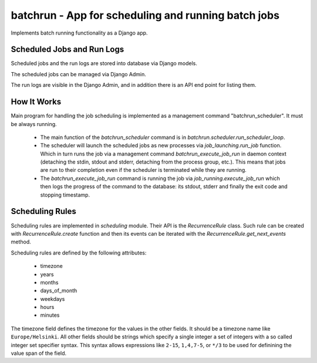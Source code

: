 batchrun - App for scheduling and running batch jobs
====================================================

Implements batch running functionality as a Django app.

Scheduled Jobs and Run Logs
---------------------------

Scheduled jobs and the run logs are stored into database via Django
models.

The scheduled jobs can be managed via Django Admin.

The run logs are visible in the Django Admin, and in addition there is
an API end point for listing them.

How It Works
------------

Main program for handling the job scheduling is implemented as a
management command "batchrun_scheduler".  It must be always running.

 * The main function of the `batchrun_scheduler` command is in
   `batchrun.scheduler.run_scheduler_loop`.

 * The scheduler will launch the scheduled jobs as new processes via
   `job_launching.run_job` function.  Which in turn runs the job via a
   management command `batchrun_execute_job_run` in daemon context
   (detaching the stdin, stdout and stderr, detaching from the process
   group, etc.).  This means that jobs are run to their completion even
   if the scheduler is terminated while they are running.

 * The `batchrun_execute_job_run` command is running the job via
   `job_running.execute_job_run` which then logs the progress of the
   command to the database: its stdout, stderr and finally the exit code
   and stopping timestamp.

Scheduling Rules
----------------

Scheduling rules are implemented in `scheduling` module.  Their API is
the `RecurrenceRule` class.  Such rule can be created with
`RecurrenceRule.create` function and then its events can be iterated
with the `RecurrenceRule.get_next_events` method.

Scheduling rules are defined by the following attributes:

  * timezone
  * years
  * months
  * days_of_month
  * weekdays
  * hours
  * minutes

The timezone field defines the timezone for the values in the other
fields.  It should be a timezone name like ``Europe/Helsinki``.  All
other fields should be strings which specify a single integer a set of
integers with a so called integer set specifier syntax.  This syntax
allows expressions like ``2-15``, ``1,4,7-5``, or ``*/3`` to be used for
definining the value span of the field.
